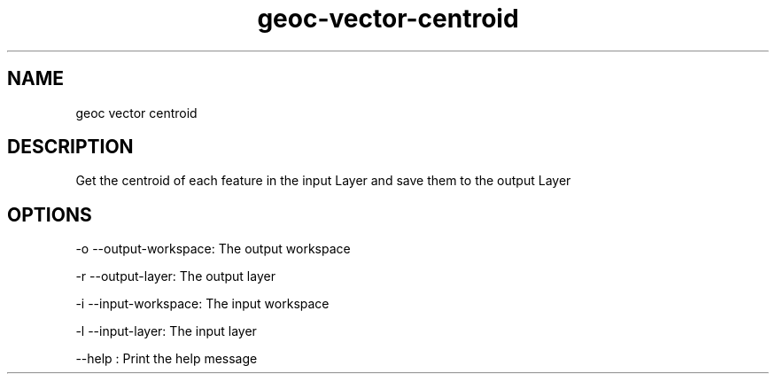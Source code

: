 .TH "geoc-vector-centroid" "1" "5 May 2013" "version 0.1"
.SH NAME
geoc vector centroid
.SH DESCRIPTION
Get the centroid of each feature in the input Layer and save them to the output Layer
.SH OPTIONS
-o --output-workspace: The output workspace
.PP
-r --output-layer: The output layer
.PP
-i --input-workspace: The input workspace
.PP
-l --input-layer: The input layer
.PP
--help : Print the help message
.PP
